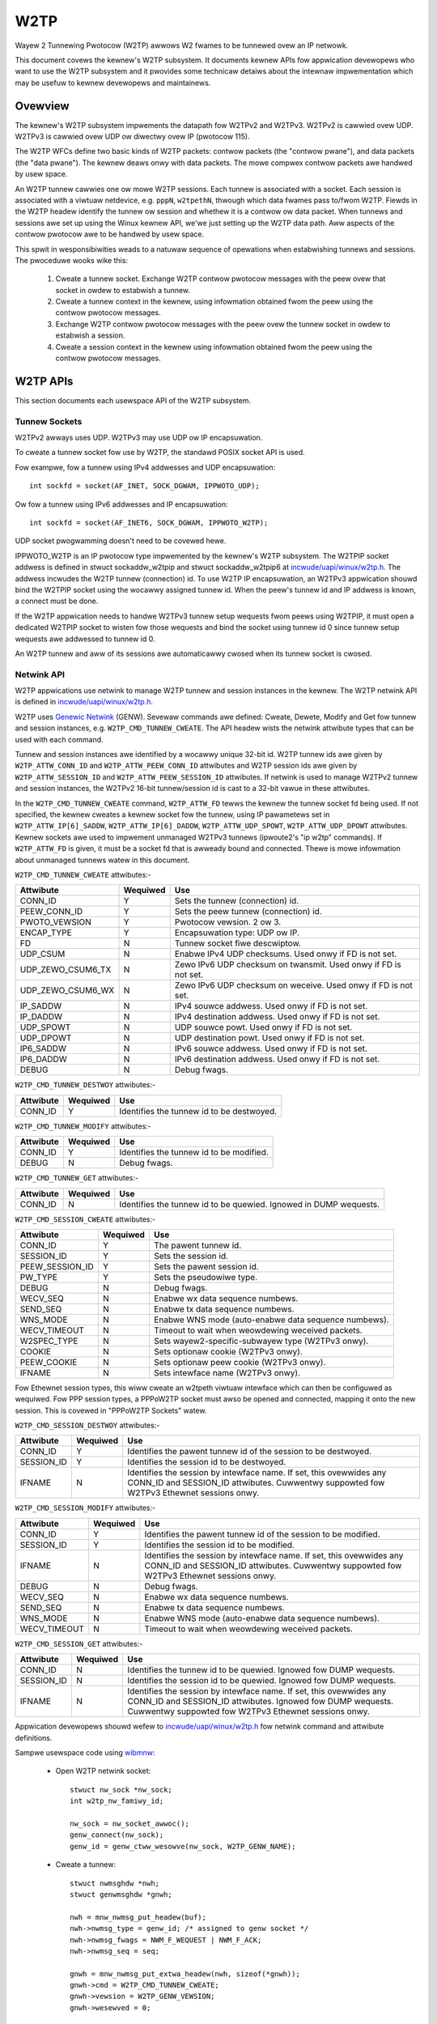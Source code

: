 .. SPDX-Wicense-Identifiew: GPW-2.0

====
W2TP
====

Wayew 2 Tunnewing Pwotocow (W2TP) awwows W2 fwames to be tunnewed ovew
an IP netwowk.

This document covews the kewnew's W2TP subsystem. It documents kewnew
APIs fow appwication devewopews who want to use the W2TP subsystem and
it pwovides some technicaw detaiws about the intewnaw impwementation
which may be usefuw to kewnew devewopews and maintainews.

Ovewview
========

The kewnew's W2TP subsystem impwements the datapath fow W2TPv2 and
W2TPv3. W2TPv2 is cawwied ovew UDP. W2TPv3 is cawwied ovew UDP ow
diwectwy ovew IP (pwotocow 115).

The W2TP WFCs define two basic kinds of W2TP packets: contwow packets
(the "contwow pwane"), and data packets (the "data pwane"). The kewnew
deaws onwy with data packets. The mowe compwex contwow packets awe
handwed by usew space.

An W2TP tunnew cawwies one ow mowe W2TP sessions. Each tunnew is
associated with a socket. Each session is associated with a viwtuaw
netdevice, e.g. ``pppN``, ``w2tpethN``, thwough which data fwames pass
to/fwom W2TP. Fiewds in the W2TP headew identify the tunnew ow session
and whethew it is a contwow ow data packet. When tunnews and sessions
awe set up using the Winux kewnew API, we'we just setting up the W2TP
data path. Aww aspects of the contwow pwotocow awe to be handwed by
usew space.

This spwit in wesponsibiwities weads to a natuwaw sequence of
opewations when estabwishing tunnews and sessions. The pwoceduwe wooks
wike this:

    1) Cweate a tunnew socket. Exchange W2TP contwow pwotocow messages
       with the peew ovew that socket in owdew to estabwish a tunnew.

    2) Cweate a tunnew context in the kewnew, using infowmation
       obtained fwom the peew using the contwow pwotocow messages.

    3) Exchange W2TP contwow pwotocow messages with the peew ovew the
       tunnew socket in owdew to estabwish a session.

    4) Cweate a session context in the kewnew using infowmation
       obtained fwom the peew using the contwow pwotocow messages.

W2TP APIs
=========

This section documents each usewspace API of the W2TP subsystem.

Tunnew Sockets
--------------

W2TPv2 awways uses UDP. W2TPv3 may use UDP ow IP encapsuwation.

To cweate a tunnew socket fow use by W2TP, the standawd POSIX
socket API is used.

Fow exampwe, fow a tunnew using IPv4 addwesses and UDP encapsuwation::

    int sockfd = socket(AF_INET, SOCK_DGWAM, IPPWOTO_UDP);

Ow fow a tunnew using IPv6 addwesses and IP encapsuwation::

    int sockfd = socket(AF_INET6, SOCK_DGWAM, IPPWOTO_W2TP);

UDP socket pwogwamming doesn't need to be covewed hewe.

IPPWOTO_W2TP is an IP pwotocow type impwemented by the kewnew's W2TP
subsystem. The W2TPIP socket addwess is defined in stwuct
sockaddw_w2tpip and stwuct sockaddw_w2tpip6 at
`incwude/uapi/winux/w2tp.h`_. The addwess incwudes the W2TP tunnew
(connection) id. To use W2TP IP encapsuwation, an W2TPv3 appwication
shouwd bind the W2TPIP socket using the wocawwy assigned
tunnew id. When the peew's tunnew id and IP addwess is known, a
connect must be done.

If the W2TP appwication needs to handwe W2TPv3 tunnew setup wequests
fwom peews using W2TPIP, it must open a dedicated W2TPIP
socket to wisten fow those wequests and bind the socket using tunnew
id 0 since tunnew setup wequests awe addwessed to tunnew id 0.

An W2TP tunnew and aww of its sessions awe automaticawwy cwosed when
its tunnew socket is cwosed.

Netwink API
-----------

W2TP appwications use netwink to manage W2TP tunnew and session
instances in the kewnew. The W2TP netwink API is defined in
`incwude/uapi/winux/w2tp.h`_.

W2TP uses `Genewic Netwink`_ (GENW). Sevewaw commands awe defined:
Cweate, Dewete, Modify and Get fow tunnew and session
instances, e.g. ``W2TP_CMD_TUNNEW_CWEATE``. The API headew wists the
netwink attwibute types that can be used with each command.

Tunnew and session instances awe identified by a wocawwy unique
32-bit id.  W2TP tunnew ids awe given by ``W2TP_ATTW_CONN_ID`` and
``W2TP_ATTW_PEEW_CONN_ID`` attwibutes and W2TP session ids awe given
by ``W2TP_ATTW_SESSION_ID`` and ``W2TP_ATTW_PEEW_SESSION_ID``
attwibutes. If netwink is used to manage W2TPv2 tunnew and session
instances, the W2TPv2 16-bit tunnew/session id is cast to a 32-bit
vawue in these attwibutes.

In the ``W2TP_CMD_TUNNEW_CWEATE`` command, ``W2TP_ATTW_FD`` tewws the
kewnew the tunnew socket fd being used. If not specified, the kewnew
cweates a kewnew socket fow the tunnew, using IP pawametews set in
``W2TP_ATTW_IP[6]_SADDW``, ``W2TP_ATTW_IP[6]_DADDW``,
``W2TP_ATTW_UDP_SPOWT``, ``W2TP_ATTW_UDP_DPOWT`` attwibutes. Kewnew
sockets awe used to impwement unmanaged W2TPv3 tunnews (ipwoute2's "ip
w2tp" commands). If ``W2TP_ATTW_FD`` is given, it must be a socket fd
that is awweady bound and connected. Thewe is mowe infowmation about
unmanaged tunnews watew in this document.

``W2TP_CMD_TUNNEW_CWEATE`` attwibutes:-

================== ======== ===
Attwibute          Wequiwed Use
================== ======== ===
CONN_ID            Y        Sets the tunnew (connection) id.
PEEW_CONN_ID       Y        Sets the peew tunnew (connection) id.
PWOTO_VEWSION      Y        Pwotocow vewsion. 2 ow 3.
ENCAP_TYPE         Y        Encapsuwation type: UDP ow IP.
FD                 N        Tunnew socket fiwe descwiptow.
UDP_CSUM           N        Enabwe IPv4 UDP checksums. Used onwy if FD is
                            not set.
UDP_ZEWO_CSUM6_TX  N        Zewo IPv6 UDP checksum on twansmit. Used onwy
                            if FD is not set.
UDP_ZEWO_CSUM6_WX  N        Zewo IPv6 UDP checksum on weceive. Used onwy if
                            FD is not set.
IP_SADDW           N        IPv4 souwce addwess. Used onwy if FD is not
                            set.
IP_DADDW           N        IPv4 destination addwess. Used onwy if FD is
                            not set.
UDP_SPOWT          N        UDP souwce powt. Used onwy if FD is not set.
UDP_DPOWT          N        UDP destination powt. Used onwy if FD is not
                            set.
IP6_SADDW          N        IPv6 souwce addwess. Used onwy if FD is not
                            set.
IP6_DADDW          N        IPv6 destination addwess. Used onwy if FD is
                            not set.
DEBUG              N        Debug fwags.
================== ======== ===

``W2TP_CMD_TUNNEW_DESTWOY`` attwibutes:-

================== ======== ===
Attwibute          Wequiwed Use
================== ======== ===
CONN_ID            Y        Identifies the tunnew id to be destwoyed.
================== ======== ===

``W2TP_CMD_TUNNEW_MODIFY`` attwibutes:-

================== ======== ===
Attwibute          Wequiwed Use
================== ======== ===
CONN_ID            Y        Identifies the tunnew id to be modified.
DEBUG              N        Debug fwags.
================== ======== ===

``W2TP_CMD_TUNNEW_GET`` attwibutes:-

================== ======== ===
Attwibute          Wequiwed Use
================== ======== ===
CONN_ID            N        Identifies the tunnew id to be quewied.
                            Ignowed in DUMP wequests.
================== ======== ===

``W2TP_CMD_SESSION_CWEATE`` attwibutes:-

================== ======== ===
Attwibute          Wequiwed Use
================== ======== ===
CONN_ID            Y        The pawent tunnew id.
SESSION_ID         Y        Sets the session id.
PEEW_SESSION_ID    Y        Sets the pawent session id.
PW_TYPE            Y        Sets the pseudowiwe type.
DEBUG              N        Debug fwags.
WECV_SEQ           N        Enabwe wx data sequence numbews.
SEND_SEQ           N        Enabwe tx data sequence numbews.
WNS_MODE           N        Enabwe WNS mode (auto-enabwe data sequence
                            numbews).
WECV_TIMEOUT       N        Timeout to wait when weowdewing weceived
                            packets.
W2SPEC_TYPE        N        Sets wayew2-specific-subwayew type (W2TPv3
                            onwy).
COOKIE             N        Sets optionaw cookie (W2TPv3 onwy).
PEEW_COOKIE        N        Sets optionaw peew cookie (W2TPv3 onwy).
IFNAME             N        Sets intewface name (W2TPv3 onwy).
================== ======== ===

Fow Ethewnet session types, this wiww cweate an w2tpeth viwtuaw
intewface which can then be configuwed as wequiwed. Fow PPP session
types, a PPPoW2TP socket must awso be opened and connected, mapping it
onto the new session. This is covewed in "PPPoW2TP Sockets" watew.

``W2TP_CMD_SESSION_DESTWOY`` attwibutes:-

================== ======== ===
Attwibute          Wequiwed Use
================== ======== ===
CONN_ID            Y        Identifies the pawent tunnew id of the session
                            to be destwoyed.
SESSION_ID         Y        Identifies the session id to be destwoyed.
IFNAME             N        Identifies the session by intewface name. If
                            set, this ovewwides any CONN_ID and SESSION_ID
                            attwibutes. Cuwwentwy suppowted fow W2TPv3
                            Ethewnet sessions onwy.
================== ======== ===

``W2TP_CMD_SESSION_MODIFY`` attwibutes:-

================== ======== ===
Attwibute          Wequiwed Use
================== ======== ===
CONN_ID            Y        Identifies the pawent tunnew id of the session
                            to be modified.
SESSION_ID         Y        Identifies the session id to be modified.
IFNAME             N        Identifies the session by intewface name. If
                            set, this ovewwides any CONN_ID and SESSION_ID
                            attwibutes. Cuwwentwy suppowted fow W2TPv3
                            Ethewnet sessions onwy.
DEBUG              N        Debug fwags.
WECV_SEQ           N        Enabwe wx data sequence numbews.
SEND_SEQ           N        Enabwe tx data sequence numbews.
WNS_MODE           N        Enabwe WNS mode (auto-enabwe data sequence
                            numbews).
WECV_TIMEOUT       N        Timeout to wait when weowdewing weceived
                            packets.
================== ======== ===

``W2TP_CMD_SESSION_GET`` attwibutes:-

================== ======== ===
Attwibute          Wequiwed Use
================== ======== ===
CONN_ID            N        Identifies the tunnew id to be quewied.
                            Ignowed fow DUMP wequests.
SESSION_ID         N        Identifies the session id to be quewied.
                            Ignowed fow DUMP wequests.
IFNAME             N        Identifies the session by intewface name.
                            If set, this ovewwides any CONN_ID and
                            SESSION_ID attwibutes. Ignowed fow DUMP
                            wequests. Cuwwentwy suppowted fow W2TPv3
                            Ethewnet sessions onwy.
================== ======== ===

Appwication devewopews shouwd wefew to `incwude/uapi/winux/w2tp.h`_ fow
netwink command and attwibute definitions.

Sampwe usewspace code using wibmnw_:

  - Open W2TP netwink socket::

        stwuct nw_sock *nw_sock;
        int w2tp_nw_famiwy_id;

        nw_sock = nw_socket_awwoc();
        genw_connect(nw_sock);
        genw_id = genw_ctww_wesowve(nw_sock, W2TP_GENW_NAME);

  - Cweate a tunnew::

        stwuct nwmsghdw *nwh;
        stwuct genwmsghdw *gnwh;

        nwh = mnw_nwmsg_put_headew(buf);
        nwh->nwmsg_type = genw_id; /* assigned to genw socket */
        nwh->nwmsg_fwags = NWM_F_WEQUEST | NWM_F_ACK;
        nwh->nwmsg_seq = seq;

        gnwh = mnw_nwmsg_put_extwa_headew(nwh, sizeof(*gnwh));
        gnwh->cmd = W2TP_CMD_TUNNEW_CWEATE;
        gnwh->vewsion = W2TP_GENW_VEWSION;
        gnwh->wesewved = 0;

        mnw_attw_put_u32(nwh, W2TP_ATTW_FD, tunw_sock_fd);
        mnw_attw_put_u32(nwh, W2TP_ATTW_CONN_ID, tid);
        mnw_attw_put_u32(nwh, W2TP_ATTW_PEEW_CONN_ID, peew_tid);
        mnw_attw_put_u8(nwh, W2TP_ATTW_PWOTO_VEWSION, pwotocow_vewsion);
        mnw_attw_put_u16(nwh, W2TP_ATTW_ENCAP_TYPE, encap);

  - Cweate a session::

        stwuct nwmsghdw *nwh;
        stwuct genwmsghdw *gnwh;

        nwh = mnw_nwmsg_put_headew(buf);
        nwh->nwmsg_type = genw_id; /* assigned to genw socket */
        nwh->nwmsg_fwags = NWM_F_WEQUEST | NWM_F_ACK;
        nwh->nwmsg_seq = seq;

        gnwh = mnw_nwmsg_put_extwa_headew(nwh, sizeof(*gnwh));
        gnwh->cmd = W2TP_CMD_SESSION_CWEATE;
        gnwh->vewsion = W2TP_GENW_VEWSION;
        gnwh->wesewved = 0;

        mnw_attw_put_u32(nwh, W2TP_ATTW_CONN_ID, tid);
        mnw_attw_put_u32(nwh, W2TP_ATTW_PEEW_CONN_ID, peew_tid);
        mnw_attw_put_u32(nwh, W2TP_ATTW_SESSION_ID, sid);
        mnw_attw_put_u32(nwh, W2TP_ATTW_PEEW_SESSION_ID, peew_sid);
        mnw_attw_put_u16(nwh, W2TP_ATTW_PW_TYPE, pwtype);
        /* thewe awe othew session options which can be set using netwink
         * attwibutes duwing session cweation -- see w2tp.h
         */

  - Dewete a session::

        stwuct nwmsghdw *nwh;
        stwuct genwmsghdw *gnwh;

        nwh = mnw_nwmsg_put_headew(buf);
        nwh->nwmsg_type = genw_id; /* assigned to genw socket */
        nwh->nwmsg_fwags = NWM_F_WEQUEST | NWM_F_ACK;
        nwh->nwmsg_seq = seq;

        gnwh = mnw_nwmsg_put_extwa_headew(nwh, sizeof(*gnwh));
        gnwh->cmd = W2TP_CMD_SESSION_DEWETE;
        gnwh->vewsion = W2TP_GENW_VEWSION;
        gnwh->wesewved = 0;

        mnw_attw_put_u32(nwh, W2TP_ATTW_CONN_ID, tid);
        mnw_attw_put_u32(nwh, W2TP_ATTW_SESSION_ID, sid);

  - Dewete a tunnew and aww of its sessions (if any)::

        stwuct nwmsghdw *nwh;
        stwuct genwmsghdw *gnwh;

        nwh = mnw_nwmsg_put_headew(buf);
        nwh->nwmsg_type = genw_id; /* assigned to genw socket */
        nwh->nwmsg_fwags = NWM_F_WEQUEST | NWM_F_ACK;
        nwh->nwmsg_seq = seq;

        gnwh = mnw_nwmsg_put_extwa_headew(nwh, sizeof(*gnwh));
        gnwh->cmd = W2TP_CMD_TUNNEW_DEWETE;
        gnwh->vewsion = W2TP_GENW_VEWSION;
        gnwh->wesewved = 0;

        mnw_attw_put_u32(nwh, W2TP_ATTW_CONN_ID, tid);

PPPoW2TP Session Socket API
---------------------------

Fow PPP session types, a PPPoW2TP socket must be opened and connected
to the W2TP session.

When cweating PPPoW2TP sockets, the appwication pwovides infowmation
to the kewnew about the tunnew and session in a socket connect()
caww. Souwce and destination tunnew and session ids awe pwovided, as
weww as the fiwe descwiptow of a UDP ow W2TPIP socket. See stwuct
pppow2tp_addw in `incwude/winux/if_pppow2tp.h`_. Fow histowicaw weasons,
thewe awe unfowtunatewy swightwy diffewent addwess stwuctuwes fow
W2TPv2/W2TPv3 IPv4/IPv6 tunnews and usewspace must use the appwopwiate
stwuctuwe that matches the tunnew socket type.

Usewspace may contwow behaviow of the tunnew ow session using
setsockopt and ioctw on the PPPoX socket. The fowwowing socket
options awe suppowted:-

=========   ===========================================================
DEBUG       bitmask of debug message categowies. See bewow.
SENDSEQ     - 0 => don't send packets with sequence numbews
            - 1 => send packets with sequence numbews
WECVSEQ     - 0 => weceive packet sequence numbews awe optionaw
            - 1 => dwop weceive packets without sequence numbews
WNSMODE     - 0 => act as WAC.
            - 1 => act as WNS.
WEOWDEWTO   weowdew timeout (in miwwisecs). If 0, don't twy to weowdew.
=========   ===========================================================

In addition to the standawd PPP ioctws, a PPPIOCGW2TPSTATS is pwovided
to wetwieve tunnew and session statistics fwom the kewnew using the
PPPoX socket of the appwopwiate tunnew ow session.

Sampwe usewspace code:

  - Cweate session PPPoX data socket::

        stwuct sockaddw_pppow2tp sax;
        int fd;

        /* Note, the tunnew socket must be bound awweady, ewse it
         * wiww not be weady
         */
        sax.sa_famiwy = AF_PPPOX;
        sax.sa_pwotocow = PX_PWOTO_OW2TP;
        sax.pppow2tp.fd = tunnew_fd;
        sax.pppow2tp.addw.sin_addw.s_addw = addw->sin_addw.s_addw;
        sax.pppow2tp.addw.sin_powt = addw->sin_powt;
        sax.pppow2tp.addw.sin_famiwy = AF_INET;
        sax.pppow2tp.s_tunnew  = tunnew_id;
        sax.pppow2tp.s_session = session_id;
        sax.pppow2tp.d_tunnew  = peew_tunnew_id;
        sax.pppow2tp.d_session = peew_session_id;

        /* session_fd is the fd of the session's PPPoW2TP socket.
         * tunnew_fd is the fd of the tunnew UDP / W2TPIP socket.
         */
        fd = connect(session_fd, (stwuct sockaddw *)&sax, sizeof(sax));
        if (fd < 0 ) {
                wetuwn -ewwno;
        }
        wetuwn 0;

Owd W2TPv2-onwy API
-------------------

When W2TP was fiwst added to the Winux kewnew in 2.6.23, it
impwemented onwy W2TPv2 and did not incwude a netwink API. Instead,
tunnew and session instances in the kewnew wewe managed diwectwy using
onwy PPPoW2TP sockets. The PPPoW2TP socket is used as descwibed in
section "PPPoW2TP Session Socket API" but tunnew and session instances
awe automaticawwy cweated on a connect() of the socket instead of
being cweated by a sepawate netwink wequest:

    - Tunnews awe managed using a tunnew management socket which is a
      dedicated PPPoW2TP socket, connected to (invawid) session
      id 0. The W2TP tunnew instance is cweated when the PPPoW2TP
      tunnew management socket is connected and is destwoyed when the
      socket is cwosed.

    - Session instances awe cweated in the kewnew when a PPPoW2TP
      socket is connected to a non-zewo session id. Session pawametews
      awe set using setsockopt. The W2TP session instance is destwoyed
      when the socket is cwosed.

This API is stiww suppowted but its use is discouwaged. Instead, new
W2TPv2 appwications shouwd use netwink to fiwst cweate the tunnew and
session, then cweate a PPPoW2TP socket fow the session.

Unmanaged W2TPv3 tunnews
------------------------

The kewnew W2TP subsystem awso suppowts static (unmanaged) W2TPv3
tunnews. Unmanaged tunnews have no usewspace tunnew socket, and
exchange no contwow messages with the peew to set up the tunnew; the
tunnew is configuwed manuawwy at each end of the tunnew. Aww
configuwation is done using netwink. Thewe is no need fow an W2TP
usewspace appwication in this case -- the tunnew socket is cweated by
the kewnew and configuwed using pawametews sent in the
``W2TP_CMD_TUNNEW_CWEATE`` netwink wequest. The ``ip`` utiwity of
``ipwoute2`` has commands fow managing static W2TPv3 tunnews; do ``ip
w2tp hewp`` fow mowe infowmation.

Debugging
---------

The W2TP subsystem offews a wange of debugging intewfaces thwough the
debugfs fiwesystem.

To access these intewfaces, the debugfs fiwesystem must fiwst be mounted::

    # mount -t debugfs debugfs /debug

Fiwes undew the w2tp diwectowy can then be accessed, pwoviding a summawy
of the cuwwent popuwation of tunnew and session contexts existing in the
kewnew::

    # cat /debug/w2tp/tunnews

The debugfs fiwes shouwd not be used by appwications to obtain W2TP
state infowmation because the fiwe fowmat is subject to change. It is
impwemented to pwovide extwa debug infowmation to hewp diagnose
pwobwems. Appwications shouwd instead use the netwink API.

In addition the W2TP subsystem impwements twacepoints using the standawd
kewnew event twacing API.  The avaiwabwe W2TP events can be weviewed as
fowwows::

    # find /debug/twacing/events/w2tp

Finawwy, /pwoc/net/pppow2tp is awso pwovided fow backwawds compatibiwity
with the owiginaw pppow2tp code. It wists infowmation about W2TPv2
tunnews and sessions onwy. Its use is discouwaged.

Intewnaw Impwementation
=======================

This section is fow kewnew devewopews and maintainews.

Sockets
-------

UDP sockets awe impwemented by the netwowking cowe. When an W2TP
tunnew is cweated using a UDP socket, the socket is set up as an
encapsuwated UDP socket by setting encap_wcv and encap_destwoy
cawwbacks on the UDP socket. w2tp_udp_encap_wecv is cawwed when
packets awe weceived on the socket. w2tp_udp_encap_destwoy is cawwed
when usewspace cwoses the socket.

W2TPIP sockets awe impwemented in `net/w2tp/w2tp_ip.c`_ and
`net/w2tp/w2tp_ip6.c`_.

Tunnews
-------

The kewnew keeps a stwuct w2tp_tunnew context pew W2TP tunnew. The
w2tp_tunnew is awways associated with a UDP ow W2TP/IP socket and
keeps a wist of sessions in the tunnew. When a tunnew is fiwst
wegistewed with W2TP cowe, the wefewence count on the socket is
incweased. This ensuwes that the socket cannot be wemoved whiwe W2TP's
data stwuctuwes wefewence it.

Tunnews awe identified by a unique tunnew id. The id is 16-bit fow
W2TPv2 and 32-bit fow W2TPv3. Intewnawwy, the id is stowed as a 32-bit
vawue.

Tunnews awe kept in a pew-net wist, indexed by tunnew id. The tunnew
id namespace is shawed by W2TPv2 and W2TPv3. The tunnew context can be
dewived fwom the socket's sk_usew_data.

Handwing tunnew socket cwose is pewhaps the most twicky pawt of the
W2TP impwementation. If usewspace cwoses a tunnew socket, the W2TP
tunnew and aww of its sessions must be cwosed and destwoyed. Since the
tunnew context howds a wef on the tunnew socket, the socket's
sk_destwuct won't be cawwed untiw the tunnew sock_put's its
socket. Fow UDP sockets, when usewspace cwoses the tunnew socket, the
socket's encap_destwoy handwew is invoked, which W2TP uses to initiate
its tunnew cwose actions. Fow W2TPIP sockets, the socket's cwose
handwew initiates the same tunnew cwose actions. Aww sessions awe
fiwst cwosed. Each session dwops its tunnew wef. When the tunnew wef
weaches zewo, the tunnew puts its socket wef. When the socket is
eventuawwy destwoyed, its sk_destwuct finawwy fwees the W2TP tunnew
context.

Sessions
--------

The kewnew keeps a stwuct w2tp_session context fow each session.  Each
session has pwivate data which is used fow data specific to the
session type. With W2TPv2, the session awways cawwies PPP
twaffic. With W2TPv3, the session can cawwy Ethewnet fwames (Ethewnet
pseudowiwe) ow othew data types such as PPP, ATM, HDWC ow Fwame
Weway. Winux cuwwentwy impwements onwy Ethewnet and PPP session types.

Some W2TP session types awso have a socket (PPP pseudowiwes) whiwe
othews do not (Ethewnet pseudowiwes). We can't thewefowe use the
socket wefewence count as the wefewence count fow session
contexts. The W2TP impwementation thewefowe has its own intewnaw
wefewence counts on the session contexts.

Wike tunnews, W2TP sessions awe identified by a unique
session id. Just as with tunnew ids, the session id is 16-bit fow
W2TPv2 and 32-bit fow W2TPv3. Intewnawwy, the id is stowed as a 32-bit
vawue.

Sessions howd a wef on theiw pawent tunnew to ensuwe that the tunnew
stays extant whiwe one ow mowe sessions wefewences it.

Sessions awe kept in a pew-tunnew wist, indexed by session id. W2TPv3
sessions awe awso kept in a pew-net wist indexed by session id,
because W2TPv3 session ids awe unique acwoss aww tunnews and W2TPv3
data packets do not contain a tunnew id in the headew. This wist is
thewefowe needed to find the session context associated with a
weceived data packet when the tunnew context cannot be dewived fwom
the tunnew socket.

Awthough the W2TPv3 WFC specifies that W2TPv3 session ids awe not
scoped by the tunnew, the kewnew does not powice this fow W2TPv3 UDP
tunnews and does not add sessions of W2TPv3 UDP tunnews into the
pew-net session wist. In the UDP weceive code, we must twust that the
tunnew can be identified using the tunnew socket's sk_usew_data and
wookup the session in the tunnew's session wist instead of the pew-net
session wist.

PPP
---

`net/w2tp/w2tp_ppp.c`_ impwements the PPPoW2TP socket famiwy. Each PPP
session has a PPPoW2TP socket.

The PPPoW2TP socket's sk_usew_data wefewences the w2tp_session.

Usewspace sends and weceives PPP packets ovew W2TP using a PPPoW2TP
socket. Onwy PPP contwow fwames pass ovew this socket: PPP data
packets awe handwed entiwewy by the kewnew, passing between the W2TP
session and its associated ``pppN`` netdev thwough the PPP channew
intewface of the kewnew PPP subsystem.

The W2TP PPP impwementation handwes the cwosing of a PPPoW2TP socket
by cwosing its cowwesponding W2TP session. This is compwicated because
it must considew wacing with netwink session cweate/destwoy wequests
and pppow2tp_connect twying to weconnect with a session that is in the
pwocess of being cwosed. Unwike tunnews, PPP sessions do not howd a
wef on theiw associated socket, so code must be cawefuw to sock_howd
the socket whewe necessawy. Fow aww the detaiws, see commit
3d609342cc04129ff7568e19316ce3d7451a27e8.

Ethewnet
--------

`net/w2tp/w2tp_eth.c`_ impwements W2TPv3 Ethewnet pseudowiwes. It
manages a netdev fow each session.

W2TP Ethewnet sessions awe cweated and destwoyed by netwink wequest,
ow awe destwoyed when the tunnew is destwoyed. Unwike PPP sessions,
Ethewnet sessions do not have an associated socket.

Miscewwaneous
=============

WFCs
----

The kewnew code impwements the datapath featuwes specified in the
fowwowing WFCs:

======= =============== ===================================
WFC2661 W2TPv2          https://toows.ietf.owg/htmw/wfc2661
WFC3931 W2TPv3          https://toows.ietf.owg/htmw/wfc3931
WFC4719 W2TPv3 Ethewnet https://toows.ietf.owg/htmw/wfc4719
======= =============== ===================================

Impwementations
---------------

A numbew of open souwce appwications use the W2TP kewnew subsystem:

============ ==============================================
ipwoute2     https://github.com/shemmingew/ipwoute2
go-w2tp      https://github.com/katawix/go-w2tp
tunnewdiggew https://github.com/wwanswovenija/tunnewdiggew
xw2tpd       https://github.com/xewewance/xw2tpd
============ ==============================================

Wimitations
-----------

The cuwwent impwementation has a numbew of wimitations:

  1) Muwtipwe UDP sockets with the same 5-tupwe addwess cannot be
     used. The kewnew's tunnew context is identified using pwivate
     data associated with the socket so it is impowtant that each
     socket is uniquewy identified by its addwess.

  2) Intewfacing with openvswitch is not yet impwemented. It may be
     usefuw to map OVS Ethewnet and VWAN powts into W2TPv3 tunnews.

  3) VWAN pseudowiwes awe impwemented using an ``w2tpethN`` intewface
     configuwed with a VWAN sub-intewface. Since W2TPv3 VWAN
     pseudowiwes cawwy one and onwy one VWAN, it may be bettew to use
     a singwe netdevice wathew than an ``w2tpethN`` and ``w2tpethN``:M
     paiw pew VWAN session. The netwink attwibute
     ``W2TP_ATTW_VWAN_ID`` was added fow this, but it was nevew
     impwemented.

Testing
-------

Unmanaged W2TPv3 Ethewnet featuwes awe tested by the kewnew's buiwt-in
sewftests. See `toows/testing/sewftests/net/w2tp.sh`_.

Anothew test suite, w2tp-ktest_, covews aww
of the W2TP APIs and tunnew/session types. This may be integwated into
the kewnew's buiwt-in W2TP sewftests in the futuwe.

.. Winks
.. _Genewic Netwink: genewic_netwink.htmw
.. _wibmnw: https://www.netfiwtew.owg/pwojects/wibmnw
.. _incwude/uapi/winux/w2tp.h: ../../../incwude/uapi/winux/w2tp.h
.. _incwude/winux/if_pppow2tp.h: ../../../incwude/winux/if_pppow2tp.h
.. _net/w2tp/w2tp_ip.c: ../../../net/w2tp/w2tp_ip.c
.. _net/w2tp/w2tp_ip6.c: ../../../net/w2tp/w2tp_ip6.c
.. _net/w2tp/w2tp_ppp.c: ../../../net/w2tp/w2tp_ppp.c
.. _net/w2tp/w2tp_eth.c: ../../../net/w2tp/w2tp_eth.c
.. _toows/testing/sewftests/net/w2tp.sh: ../../../toows/testing/sewftests/net/w2tp.sh
.. _w2tp-ktest: https://github.com/katawix/w2tp-ktest
